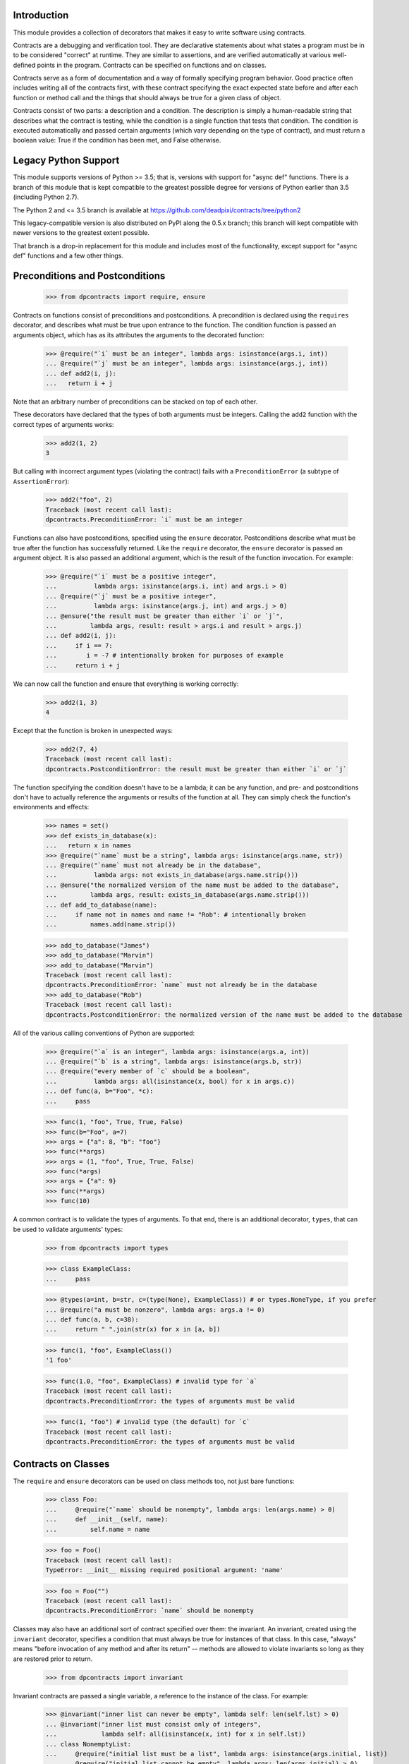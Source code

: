 Introduction
============
This module provides a collection of decorators that makes it easy to
write software using contracts.

Contracts are a debugging and verification tool.  They are declarative
statements about what states a program must be in to be considered
"correct" at runtime.  They are similar to assertions, and are verified
automatically at various well-defined points in the program.  Contracts can
be specified on functions and on classes.

Contracts serve as a form of documentation and a way of formally
specifying program behavior.  Good practice often includes writing all of
the contracts first, with these contract specifying the exact expected
state before and after each function or method call and the things that
should always be true for a given class of object.

Contracts consist of two parts: a description and a condition.  The
description is simply a human-readable string that describes what the
contract is testing, while the condition is a single function that tests
that condition.  The condition is executed automatically and passed certain
arguments (which vary depending on the type of contract), and must return
a boolean value: True if the condition has been met, and False otherwise.

Legacy Python Support
=====================
This module supports versions of Python >= 3.5; that is, versions with
support for "async def" functions.  There is a branch of this module that
is kept compatible to the greatest possible degree for versions of Python
earlier than 3.5 (including Python 2.7).

The Python 2 and <= 3.5 branch is available at
https://github.com/deadpixi/contracts/tree/python2

This legacy-compatible version is also distributed on PyPI along the 0.5.x
branch; this branch will kept compatible with newer versions to the greatest
extent possible.

That branch is a drop-in replacement for this module and includes most
of the functionality, except support for "async def" functions and a few
other things.

Preconditions and Postconditions
================================

    >>> from dpcontracts import require, ensure

Contracts on functions consist of preconditions and postconditions.
A precondition is declared using the ``requires`` decorator, and describes
what must be true upon entrance to the function. The condition function
is passed an arguments object, which has as its attributes the arguments
to the decorated function:

    >>> @require("`i` must be an integer", lambda args: isinstance(args.i, int))
    ... @require("`j` must be an integer", lambda args: isinstance(args.j, int))
    ... def add2(i, j):
    ...   return i + j

Note that an arbitrary number of preconditions can be stacked on top of
each other.

These decorators have declared that the types of both arguments must be
integers.  Calling the ``add2`` function with the correct types of arguments
works:

    >>> add2(1, 2)
    3

But calling with incorrect argument types (violating the contract) fails
with a ``PreconditionError`` (a subtype of ``AssertionError``):

    >>> add2("foo", 2)
    Traceback (most recent call last):
    dpcontracts.PreconditionError: `i` must be an integer

Functions can also have postconditions, specified using the ``ensure``
decorator.  Postconditions describe what must be true after the function
has successfully returned.  Like the ``require`` decorator, the ``ensure``
decorator is passed an argument object.  It is also passed an additional
argument, which is the result of the function invocation.  For example:

    >>> @require("`i` must be a positive integer",
    ...          lambda args: isinstance(args.i, int) and args.i > 0)
    ... @require("`j` must be a positive integer",
    ...          lambda args: isinstance(args.j, int) and args.j > 0)
    ... @ensure("the result must be greater than either `i` or `j`",
    ...         lambda args, result: result > args.i and result > args.j)
    ... def add2(i, j):
    ...     if i == 7:
    ...        i = -7 # intentionally broken for purposes of example
    ...     return i + j

We can now call the function and ensure that everything is working correctly:

    >>> add2(1, 3)
    4

Except that the function is broken in unexpected ways:

    >>> add2(7, 4)
    Traceback (most recent call last):
    dpcontracts.PostconditionError: the result must be greater than either `i` or `j`

The function specifying the condition doesn't have to be a lambda; it can be
any function, and pre- and postconditions don't have to actually reference
the arguments or results of the function at all.  They can simply check
the function's environments and effects:

    >>> names = set()
    >>> def exists_in_database(x):
    ...   return x in names
    >>> @require("`name` must be a string", lambda args: isinstance(args.name, str))
    ... @require("`name` must not already be in the database",
    ...          lambda args: not exists_in_database(args.name.strip()))
    ... @ensure("the normalized version of the name must be added to the database",
    ...         lambda args, result: exists_in_database(args.name.strip()))
    ... def add_to_database(name):
    ...     if name not in names and name != "Rob": # intentionally broken
    ...         names.add(name.strip())

    >>> add_to_database("James")
    >>> add_to_database("Marvin")
    >>> add_to_database("Marvin")
    Traceback (most recent call last):
    dpcontracts.PreconditionError: `name` must not already be in the database
    >>> add_to_database("Rob")
    Traceback (most recent call last):
    dpcontracts.PostconditionError: the normalized version of the name must be added to the database

All of the various calling conventions of Python are supported:

    >>> @require("`a` is an integer", lambda args: isinstance(args.a, int))
    ... @require("`b` is a string", lambda args: isinstance(args.b, str))
    ... @require("every member of `c` should be a boolean",
    ...          lambda args: all(isinstance(x, bool) for x in args.c))
    ... def func(a, b="Foo", *c):
    ...     pass

    >>> func(1, "foo", True, True, False)
    >>> func(b="Foo", a=7)
    >>> args = {"a": 8, "b": "foo"}
    >>> func(**args)
    >>> args = (1, "foo", True, True, False)
    >>> func(*args)
    >>> args = {"a": 9}
    >>> func(**args)
    >>> func(10)

A common contract is to validate the types of arguments. To that end,
there is an additional decorator, ``types``, that can be used
to validate arguments' types:

    >>> from dpcontracts import types

    >>> class ExampleClass:
    ...     pass

    >>> @types(a=int, b=str, c=(type(None), ExampleClass)) # or types.NoneType, if you prefer
    ... @require("a must be nonzero", lambda args: args.a != 0)
    ... def func(a, b, c=38):
    ...     return " ".join(str(x) for x in [a, b])

    >>> func(1, "foo", ExampleClass())
    '1 foo'

    >>> func(1.0, "foo", ExampleClass) # invalid type for `a`
    Traceback (most recent call last):
    dpcontracts.PreconditionError: the types of arguments must be valid

    >>> func(1, "foo") # invalid type (the default) for `c`
    Traceback (most recent call last):
    dpcontracts.PreconditionError: the types of arguments must be valid

Contracts on Classes
====================
The ``require`` and ``ensure`` decorators can be used on class methods too,
not just bare functions:

    >>> class Foo:
    ...     @require("`name` should be nonempty", lambda args: len(args.name) > 0)
    ...     def __init__(self, name):
    ...         self.name = name

    >>> foo = Foo()
    Traceback (most recent call last):
    TypeError: __init__ missing required positional argument: 'name'

    >>> foo = Foo("")
    Traceback (most recent call last):
    dpcontracts.PreconditionError: `name` should be nonempty

Classes may also have an additional sort of contract specified over them:
the invariant.  An invariant, created using the ``invariant`` decorator,
specifies a condition that must always be true for instances of that class.
In this case, "always" means "before invocation of any method and after
its return" -- methods are allowed to violate invariants so long as they
are restored prior to return.

    >>> from dpcontracts import invariant

Invariant contracts are passed a single variable, a reference to the
instance of the class. For example:

    >>> @invariant("inner list can never be empty", lambda self: len(self.lst) > 0)
    ... @invariant("inner list must consist only of integers",
    ...            lambda self: all(isinstance(x, int) for x in self.lst))
    ... class NonemptyList:
    ...     @require("initial list must be a list", lambda args: isinstance(args.initial, list))
    ...     @require("initial list cannot be empty", lambda args: len(args.initial) > 0)
    ...     @ensure("the list instance variable is equal to the given argument",
    ...             lambda args, result: args.self.lst == args.initial)
    ...     @ensure("the list instance variable is not an alias to the given argument",
    ...             lambda args, result: args.self.lst is not args.initial)
    ...     def __init__(self, initial):
    ...         self.lst = initial[:]
    ...
    ...     def get(self, i):
    ...         return self.lst[i]
    ...
    ...     def pop(self):
    ...         self.lst.pop()
    ...
    ...     def as_string(self):
    ...         # Build up a string representation using the `get` method,
    ...         # to illustrate methods calling methods with invariants.
    ...         return ",".join(str(self.get(i)) for i in range(0, len(self.lst)))

    >>> nl = NonemptyList([1,2,3])
    >>> nl.pop()
    >>> nl.pop()
    >>> nl.pop()
    Traceback (most recent call last):
    dpcontracts.PostconditionError: inner list can never be empty

    >>> nl = NonemptyList(["a", "b", "c"])
    Traceback (most recent call last):
    dpcontracts.PostconditionError: inner list must consist only of integers

Violations of invariants are ignored in the following situations:

- before calls to ``__init__`` and ``__new__`` (since the object is still
  being initialized)

- before and after calls to any method whose name begins with "__",
  except for methods implementing arithmetic and comparison operations
  and container type emulation (because such methods are private and
  expected to manipulate the object's inner state, plus things get hairy
  with certain applications of ``__getattr(ibute)?__``)

- before and after calls to methods added from outside the initial
  class definition (because invariants are processed only at class
  definition time)

- before and after calls to classmethods, since they apply to the class
  as a whole and not any particular instance

For example:

    >>> @invariant("`always` should be True", lambda self: self.always)
    ... class Foo:
    ...     always = True
    ...
    ...     def get_always(self):
    ...         return self.always
    ...
    ...     @classmethod
    ...     def break_everything(cls):
    ...         cls.always = False

    >>> x = Foo()
    >>> x.get_always()
    True
    >>> x.break_everything()
    >>> x.get_always()
    Traceback (most recent call last):
    dpcontracts.PreconditionError: `always` should be True

Also note that if a method invokes another method on the same object,
all of the invariants will be tested again:

    >>> nl = NonemptyList([1,2,3])
    >>> nl.as_string() == '1,2,3'
    True

Automatically Generated Descriptions
====================================
Some might find that providing a human-readable description for a contract
in addition to a function implementing that contract is a bit too verbose.

For the `require`, `ensure`, and `invariant` decorators, a single-argument
version exists. If only a function is passed in, a description will be
automatically generated based on the code of that function:

    >>> import math
    >>> @require("x must be an integer", lambda args: isinstance(args.x, int))
    ... @require(lambda args: args.x > 0)
    ... @ensure("result must be a float", lambda args, result: isinstance(result, float))
    ... def square_root(x):
    ...     return math.sqrt(x)
    >>> square_root(-1)
    Traceback (most recent call last):
    PreconditionError: @require(lambda args: args.x > 0) failed

This is true for postconditions as well:

    >>> @ensure(lambda args, result: result > 0)
    ... def sub(x, y):
    ...     return x - y
    >>> sub(10, 100)
    Traceback (most recent call last):
    PostconditionError: @ensure(lambda args, result: result > 0) failed

And of course for invariants:

    >>> @invariant(lambda self: self.counter >= 0)
    ... class Counter:
    ...     def __init__(self, initial_value):
    ...         self.counter = initial_value
    ...     def increment(self, value):
    ...         self.counter += value
    >>> counter = Counter(10)
    >>> counter.increment(-100)
    Traceback (most recent call last):
    PostconditionError: @invariant(lambda self: self.counter >= 0) failed

Tests can span more than one line as well:

    >>> @ensure(lambda args, result: result < 1000)
    ... @ensure(lambda args, result: all([
    ...     result > 0]))
    ... @ensure(lambda args, result: isinstance(result, int))
    ... def sub2(x, y):
    ...     return x - y
    >>> sub2(10, 100)
    Traceback (most recent call last):
    PostconditionError: @ensure(lambda args, result: all([
        result > 0])) failed

Preserving Old Values
=====================
Sometimes it's important to be able to compare the results of a function with the
previous state of the program. Earlier states can be preserved using the
`preserve` decorator:

    >>> class Counter:
    ...     def __init__(self, initial_value):
    ...         self.value = initial_value
    ...
    ...     @preserve(lambda args: {"old_value": args.self.value})
    ...     @require("value > 0", lambda args: args.value > 0)
    ...     @ensure("counter is incremented by value",
    ...             lambda args, res, old: args.self.value == old.old_value + args.value)
    ...     def increment(self, value):
    ...         if value == 9:
    ...             self.value += 2 # broken for purposes of example
    ...         self.value += value

    >>> counter = Counter(100)
    >>> counter.increment(10)
    >>> counter.increment(9)
    Traceback (most recent call last):
    PostconditionError: counter is incremented by value

Note that Python's pass-by-reference semantics still apply, so if you need to
preserve an old value, you might have to copy it.

Transforming Data in Contracts
==============================
In general, you should avoid transforming data inside a contract; contracts
themselves are supposed to be side-effect-free.

However, this is not always possible in Python.

Take, for example, iterables passed as arguments. We might want to verify
that a given set of properties hold for every item in the iterable. The
obvious solution would be to do something like this:

    >>> @require("every item in `l` must be > 0", lambda args: all(x > 0 for x in args.l))
    ... def my_func(l):
    ...     return sum(l)

This works well in most situations:

    >>> my_func([1, 2, 3])
    6
    >>> my_func([0, -1, 2])
    Traceback (most recent call last):
    dpcontracts.PreconditionError: every item in `l` must be > 0

But it fails in the case of a generator:

    >>> def iota(n):
    ...     for i in range(1, n):
    ...         yield i

    >>> sum(iota(5))
    10
    >>> my_func(iota(5))
    0

The call to ``my_func`` has a result of 0 because the generator was consumed
inside the ``all`` call inside the contract. Obviously, this is problematic.

Sadly, there is no generic solution to this problem. In a statically-typed
language, the compiler can verify that some properties of infinite lists
(though not all of them, and what exactly depends on the type system).

We get around that limitation here using an additional decorator, called
``transform`` that transforms the arguments to a function, and a function
called ``rewrite`` that rewrites argument tuples.

    >>> from dpcontracts import transform, rewrite

For example:

    >>> @transform(lambda args: rewrite(args, l=list(args.l)))
    ... @require("every item in `l` must be > 0", lambda args: all(x > 0 for x in args.l))
    ... def my_func(l):
    ...     return sum(l)
    >>> my_func(iota(5))
    10

Note that this does not completely solve the problem of infinite sequences,
but it does allow for verification of any desired prefix of such a sequence.

This works for class methods too, of course:

    >>> class TestClass:
    ...     @transform(lambda args: rewrite(args, l=list(args.l)))
    ...     @require("every item in `l` must be > 0", lambda args: all(x > 0 for x in args.l))
    ...     def my_func(self, l):
    ...         return sum(l)
    >>> TestClass().my_func(iota(5))
    10

Contracts on Asynchronous Functions (aka coroutine functions)
=============================================================
Contracts can be placed on coroutines (that is, async functions):

    >>> import asyncio
    >>> @require("`a` is an integer", lambda args: isinstance(args.a, int))
    ... @require("`b` is a string", lambda args: isinstance(args.b, str))
    ... @require("every member of `c` should be a boolean",
    ...          lambda args: all(isinstance(x, bool) for x in args.c))
    ... async def func(a, b="Foo", *c):
    ...     await asyncio.sleep(1)

    >>> asyncio.get_event_loop().run_until_complete(
    ...     func( 1, "foo", True, True, False))

Predicates functions themselves cannot be coroutines, as this could
influence the run loop:

    >>> async def coropred_aisint(e):
    ...     await asyncio.sleep(1)
    ...     return isinstance(getattr(e, 'a'), int)
    >>> @require("`a` is an integer", coropred_aisint)
    ... @require("`b` is a string", lambda args: isinstance(args.b, str))
    ... @require("every member of `c` should be a boolean",
    ...          lambda args: all(isinstance(x, bool) for x in args.c))
    ... async def func(a, b="Foo", *c):
    ...     await asyncio.sleep(1)
    Traceback (most recent call last):
    AssertionError: contract predicates cannot be coroutines

Contracts and Debugging
=======================
Contracts are a documentation and testing tool; they are not intended
to be used to validate user input or implement program logic.  Indeed,
running Python with ``__debug__`` set to False (e.g. by calling the Python
intrepreter with the "-O" option) disables contracts.

Testing This Module
===================
This module has embedded doctests that are run with the module is invoked
from the command line.  Simply run the module directly to run the tests.

Contact Information and Licensing
=================================
This module has a home page at `GitHub <https://github.com/deadpixi/contracts>`_.

This module was written by Rob King (jking@deadpixi.com).

This program is free software: you can redistribute it and/or modify
it under the terms of the GNU Lesser General Public License as published by
the Free Software Foundation, either version 3 of the License, or
(at your option) any later version.

This program is distributed in the hope that it will be useful,
but WITHOUT ANY WARRANTY; without even the implied warranty of
MERCHANTABILITY or FITNESS FOR A PARTICULAR PURPOSE.  See the
GNU Lesser General Public License for more details.

You should have received a copy of the GNU Lesser General Public License
along with this program.  If not, see <http://www.gnu.org/licenses/>.
